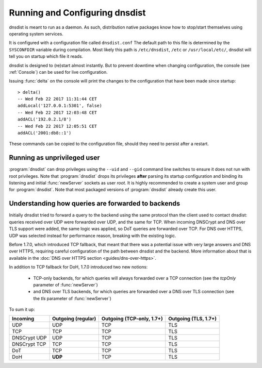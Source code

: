 Running and Configuring dnsdist
===============================

dnsdist is meant to run as a daemon.
As such, distribution native packages know how to stop/start themselves using operating system services.

It is configured with a configuration file called ``dnsdist.conf``
The default path to this file is determined by the ``SYSCONFDIR`` variable during compilation.
Most likely this path is ``/etc/dnsdist``,  ``/etc`` or ``/usr/local/etc/``, dnsdist will tell you on startup which file it reads.

dnsdist is designed to (re)start almost instantly.
But to prevent downtime when changing configuration, the console (see :ref:`Console`) can be used for live configuration.

Issuing :func:`delta` on the console will print the changes to the configuration that have been made since startup::

  > delta()
  -- Wed Feb 22 2017 11:31:44 CET
  addLocal('127.0.0.1:5301', false)
  -- Wed Feb 22 2017 12:03:48 CET
  addACL('192.0.2.1/8')
  -- Wed Feb 22 2017 12:05:51 CET
  addACL('2001:db8::1')

These commands can be copied to the configuration file, should they need to persist after a restart.

Running as unprivileged user
----------------------------

:program:`dnsdist` can drop privileges using the ``--uid`` and ``--gid`` command line switches to ensure it does not run with root privileges.
Note that :program:`dnsdist` drops its privileges **after** parsing its startup configuration and binding its listening and initial :func:`newServer` sockets as user `root`.
It is highly recommended to create a system user and group for :program:`dnsdist`.
Note that most packaged versions of :program:`dnsdist` already create this user.

Understanding how queries are forwarded to backends
---------------------------------------------------

Initially dnsdist tried to forward a query to the backend using the same protocol than the client used to contact dnsdist: queries received over UDP were forwarded over UDP, and the same for TCP. When incoming DNSCrypt and DNS over TLS support were added, the same logic was applied, so DoT queries are forwarded over TCP. For DNS over HTTPS, UDP was selected instead for performance reason, breaking with the existing logic.

Before 1.7.0, which introduced TCP fallback, that meant that there was a potential issue with very large answers and DNS over HTTPS, requiring careful configuration of the path between dnsdist and the backend. More information about that is available in the :doc:`DNS over HTTPS section <guides/dns-over-https>`.

In addition to TCP fallback for DoH, 1.7.0 introduced two new notions:

 * TCP-only backends, for which queries will always forwarded over a TCP connection (see the `tcpOnly` parameter of :func:`newServer`)
 * and DNS over TLS backends, for which queries are forwarded over a DNS over TLS connection (see the `tls` parameter of :func:`newServer`)

To sum it up:

+--------------+--------------------+---------------------------+----------------------+
| Incoming     | Outgoing (regular) | Outgoing (TCP-only, 1.7+) | Outgoing (TLS, 1.7+) |
+==============+====================+===========================+======================+
| UDP          | UDP                | TCP                       | TLS                  |
+--------------+--------------------+---------------------------+----------------------+
| TCP          | TCP                | TCP                       | TLS                  |
+--------------+--------------------+---------------------------+----------------------+
| DNSCrypt UDP | UDP                | TCP                       | TLS                  |
+--------------+--------------------+---------------------------+----------------------+
| DNSCrypt TCP | TCP                | TCP                       | TLS                  |
+--------------+--------------------+---------------------------+----------------------+
| DoT          | TCP                | TCP                       | TLS                  |
+--------------+--------------------+---------------------------+----------------------+
| DoH          | **UDP**            | TCP                       | TLS                  |
+--------------+--------------------+---------------------------+----------------------+
